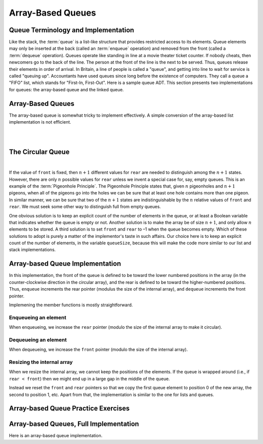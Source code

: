 .. raw:: html

   <script>ODSA.SETTINGS.MODULE_SECTIONS = ['queue-terminology-and-implementation', 'the-circular-queue', 'array-based-queue-implementation', 'enqueueing-an-element', 'dequeueing-an-element', 'resizing-the-internal-array', 'array-based-queue-practice-exercises', 'array-based-queues-full-implementation'];</script>

.. _Queue:


.. raw:: html

   <script>ODSA.SETTINGS.DISP_MOD_COMP = true;ODSA.SETTINGS.MODULE_NAME = "Queue";ODSA.SETTINGS.MODULE_LONG_NAME = "Array-Based Queues";ODSA.SETTINGS.MODULE_CHAPTER = "Linear Structures"; ODSA.SETTINGS.BUILD_DATE = "2021-11-07 23:59:15"; ODSA.SETTINGS.BUILD_CMAP = true;JSAV_OPTIONS['lang']='en';JSAV_EXERCISE_OPTIONS['code']='pseudo';</script>


.. |--| unicode:: U+2013   .. en dash
.. |---| unicode:: U+2014  .. em dash, trimming surrounding whitespace
   :trim:



.. odsalink:: AV/List/aqueueCON.css
.. This file is part of the OpenDSA eTextbook project. See
.. http://opendsa.org for more details.
.. Copyright (c) 2012-2020 by the OpenDSA Project Contributors, and
.. distributed under an MIT open source license.

.. avmetadata::
   :author: Cliff Shaffer, Peter Ljunglöf
   :requires: list ADT
   :satisfies: queue; array-based queue
   :topic: Lists

Array-Based Queues
=========================

Queue Terminology and Implementation
------------------------------------

Like the stack, the :term:`queue` is a list-like structure that
provides restricted access to its elements.
Queue elements may only be inserted at the back (called an
:term:`enqueue` operation) and removed from the
front (called a :term:`dequeue` operation).
Queues operate like standing in line at a movie theater ticket
counter.
If nobody cheats, then newcomers go to the back of the line.
The person at the front of the line is the next to be served.
Thus, queues release their elements in order of arrival.
In Britain, a line of people is called a "queue",
and getting into line to wait for service is called "queuing up".
Accountants have used queues since long before the
existence of computers.
They call a queue a "FIFO" list, which stands for
"First-In, First-Out".
Here is a sample queue ADT.
This section presents two implementations for queues:
the array-based queue and the linked queue.

.. codeinclude:: ChalmersGU/API
   :tag: QueueADT


Array-Based Queues
----------------------

The array-based queue is somewhat tricky to implement effectively.
A simple conversion of the array-based list implementation is not
efficient.

.. inlineav:: aqueueFirstCON ss
   :points: 0.0
   :required: False
   :threshold: 1.0
   :long_name: Array-based Queue Positions Slideshow
   :output: show

|

.. inlineav:: aqueueDriftCON ss
   :points: 0.0
   :required: False
   :threshold: 1.0
   :long_name: Array-based Queue Drift Slideshow
   :output: show

|

.. inlineav:: aqueueBadCON ss
   :points: 0.0
   :required: False
   :threshold: 1.0
   :long_name: Array-based Queue Bad Representation Slideshow
   :output: show


The Circular Queue
---------------------

.. inlineav:: aqueueCircularCON ss
   :points: 0.0
   :required: False
   :threshold: 1.0
   :long_name: Circular Array-based Queue Slideshow
   :output: show

|

.. inlineav:: aqueueEmptyCON ss
   :points: 0.0
   :required: False
   :threshold: 1.0
   :long_name: Empty Circular Array-based Queue Slideshow
   :output: show

If the value of ``front`` is fixed, then :math:`n+1` different
values for ``rear`` are needed to distinguish among the :math:`n+1`
states.
However, there are only :math:`n` possible values for ``rear`` unless
we invent a special case for, say, empty queues.
This is an example of the :term:`Pigeonhole Principle`.
The Pigeonhole Principle states that, given :math:`n` pigeonholes
and :math:`n+1` pigeons, when all of the pigeons go into the holes we
can be sure that at least one hole contains more than one pigeon.
In similar manner, we can be sure that two of the :math:`n+1` states
are indistinguishable by the :math:`n` relative values of ``front``
and ``rear``.
We must seek some other way to distinguish full from empty queues.

One obvious solution is to keep an explicit count of the number of
elements in the queue, or at least a Boolean variable that indicates
whether the queue is empty or not.
Another solution is to make the array be of size :math:`n+1`,
and only allow :math:`n` elements to be stored.
A third solution is to set ``front`` and ``rear`` to –1 when the queue becomes empty.
Which of these solutions to adopt is purely a matter of the
implementor's taste in such affairs.
Our choice here is to keep an explicit count of the number of elements,
in the variable ``queueSize``, because this will make the code more similar
to our list and stack implementations.


Array-based Queue Implementation
-------------------------------------

In this implementation, the front of the queue is defined to be toward
the lower numbered positions in the array (in the counter-clockwise
direction in the circular array), and the rear is
defined to be toward the higher-numbered positions.
Thus, ``enqueue`` increments the rear pointer (modulus the size of the internal array),
and ``dequeue`` increments the front pointer.

.. codeinclude:: ChalmersGU/DynamicArrayQueue
   :tag: DynamicArrayQueueInit

Implemening the member functions is mostly straightforward.

Enqueueing an element
~~~~~~~~~~~~~~~~~~~~~~

When enqueueing, we increase the ``rear`` pointer
(modulo the size of the internal array to make it circular).

.. codeinclude:: ChalmersGU/DynamicArrayQueue
   :tag: DynamicArrayQueueEnqueue


Dequeueing an element
~~~~~~~~~~~~~~~~~~~~~~

When dequeueing, we increase the ``front`` pointer
(modulo the size of the internal array).

.. codeinclude:: ChalmersGU/DynamicArrayQueue
   :tag: DynamicArrayQueueDequeue

Resizing the internal array
~~~~~~~~~~~~~~~~~~~~~~~~~~~~

When we resize the internal array, we cannot keep the positions of the elements.
If the queue is wrapped around (i.e., if ``rear < front``) then
we might end up in a large gap in the middle of the queue.

Instead we reset the ``front`` and ``rear`` pointers so that we copy the first
queue element to position 0 of the new array, the second to position 1, etc.
Apart from that, the implementation is similar to the one for lists and queues.

.. codeinclude:: ChalmersGU/DynamicArrayQueue
   :tag: DynamicArrayQueueEnqueue


Array-based Queue Practice Exercises
--------------------------------------

.. avembed:: Exercises/ChalmersGU/AqueueEnqueuePRO.html ka
   :module: Queue
   :points: 1.0
   :required: True
   :threshold: 5
   :exer_opts: JXOP-debug=true&amp;JOP-lang=en&amp;JXOP-code=pseudo
   :long_name: Array-based Queue Enqueue Exercise


.. avembed:: Exercises/ChalmersGU/AqueueDequeuePRO.html ka
   :module: Queue
   :points: 1.0
   :required: True
   :threshold: 5
   :exer_opts: JXOP-debug=true&amp;JOP-lang=en&amp;JXOP-code=pseudo
   :long_name: Array-based Queue Dequeue Exercise


Array-based Queues, Full Implementation
-----------------------------------------

Here is an array-based queue implementation.

.. codeinclude:: ChalmersGU/DynamicArrayQueue
   :tag: DynamicArrayQueue

.. odsascript:: AV/List/aqueueFirstCON.js
.. odsascript:: AV/List/aqueueDriftCON.js
.. odsascript:: AV/List/aqueueBadCON.js
.. odsascript:: DataStructures/CircularQueue.js
.. odsascript:: AV/List/aqueueCircularCON.js
.. odsascript:: AV/List/aqueueEmptyCON.js
